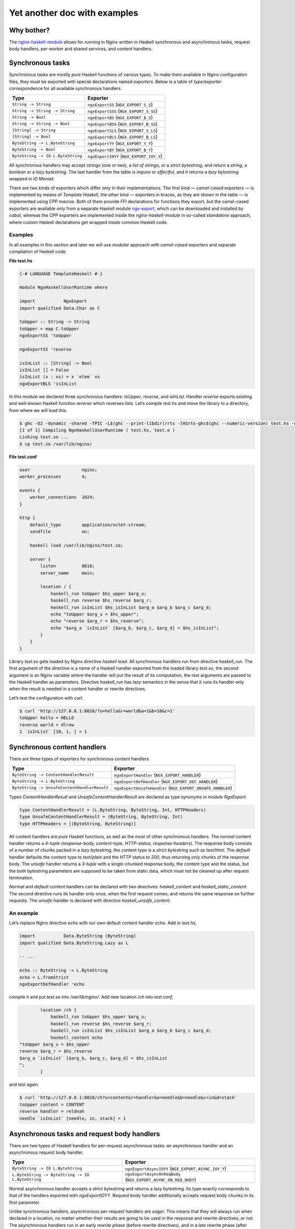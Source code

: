 =============================
Yet another doc with examples
=============================

Why bother?
===========

The `nginx-haskell-module <https://github.com/lyokha/nginx-haskell-module>`__ allows for running in Nginx written in Haskell synchronous and asynchronous tasks,
request body handlers, per-worker and shared services, and content handlers.

Synchronous tasks
=================

Synchronous tasks are mostly *pure* Haskell functions of various types. To make them available in Nginx configuration files, they must be exported with special
declarations named *exporters*. Below is a table of *type/exporter* correspondence for all available synchronous handlers.

+-------------------------------------------+-------------------------------------------+
| Type                                      | Exporter                                  |
+===========================================+===========================================+
| ``String -> String``                      | ``ngxExportSS`` (``NGX_EXPORT_S_S``)      |
+-------------------------------------------+-------------------------------------------+
| ``String -> String -> String``            | ``ngxExportSSS`` (``NGX_EXPORT_S_SS``)    |
+-------------------------------------------+-------------------------------------------+
| ``String -> Bool``                        | ``ngxExportBS`` (``NGX_EXPORT_B_S``)      |
+-------------------------------------------+-------------------------------------------+
| ``String -> String -> Bool``              | ``ngxExportBSS`` (``NGX_EXPORT_B_SS``)    |
+-------------------------------------------+-------------------------------------------+
| ``[String] -> String``                    | ``ngxExportSLS`` (``NGX_EXPORT_S_LS``)    |
+-------------------------------------------+-------------------------------------------+
| ``[String] -> Bool``                      | ``ngxExportBLS`` (``NGX_EXPORT_B_LS``)    |
+-------------------------------------------+-------------------------------------------+
| ``ByteString -> L.ByteString``            | ``ngxExportYY`` (``NGX_EXPORT_Y_Y``)      |
+-------------------------------------------+-------------------------------------------+
| ``ByteString -> Bool``                    | ``ngxExportBY`` (``NGX_EXPORT_B_Y``)      |
+-------------------------------------------+-------------------------------------------+
| ``ByteString -> IO L.ByteString``         | ``ngxExportIOYY`` (``NGX_EXPORT_IOY_Y``)  |
+-------------------------------------------+-------------------------------------------+

All synchronous handlers may accept *strings* (one or two), a *list of strings*, or a *strict bytestring*, and return a *string*, a *boolean* or a *lazy
bytestring*. The last handler from the table is *impure* or *effectful*, and it returns a *lazy bytestring* wrapped in *IO Monad*.

There are two kinds of exporters which differ only in their implementations. The first kind — *camel-cased* exporters — is implemented by means of *Template
Haskell*, the other kind — exporters in braces, as they are shown in the table — is implemented using *CPP macros*. Both of them provide *FFI* declarations for
functions they export, but the camel-cased exporters are available only from a separate Haskell module
`ngx-export <http://hackage.haskell.org/package/ngx-export>`__, which can be downloaded and installed by *cabal*, whereas the CPP exporters are implemented
inside the *nginx-haskell-module* in so-called *standalone* approach, where custom Haskell declarations get wrapped inside common Haskell code.

Examples
--------

In all examples in this section and later we will use *modular* approach with *camel-cased* exporters and separate compilation of Haskell code.

.. raw:: latex

   \pagebreak

**File test.hs**

.. code-block:: haskell

   {-# LANGUAGE TemplateHaskell #-}

   module NgxHaskellUserRuntime where

   import           NgxExport
   import qualified Data.Char as C

   toUpper :: String -> String
   toUpper = map C.toUpper
   ngxExportSS 'toUpper

   ngxExportSS 'reverse

   isInList :: [String] -> Bool
   isInList [] = False
   isInList (x : xs) = x `elem` xs
   ngxExportBLS 'isInList

In this module we declared three synchronous handlers: *toUpper*, *reverse*, and *isInList*. Handler *reverse* exports existing and well-known Haskell function
*reverse* which reverses lists. Let’s compile *test.hs* and move the library to a directory, from where we will load this.

.. code-block:: console

   $ ghc -O2 -dynamic -shared -fPIC -L$(ghc --print-libdir)/rts -lHSrts-ghc$(ghc --numeric-version) test.hs -o test.so
   [1 of 1] Compiling NgxHaskellUserRuntime ( test.hs, test.o )
   Linking test.so ...
   $ cp test.so /var/lib/nginx/

**File test.conf**

.. code-block:: nginx

   user                    nginx;
   worker_processes        4;

   events {
       worker_connections  1024;
   }

   http {
       default_type        application/octet-stream;
       sendfile            on;

       haskell load /var/lib/nginx/test.so;

       server {
           listen          8010;
           server_name     main;

           location / {
               haskell_run toUpper $hs_upper $arg_u;
               haskell_run reverse $hs_reverse $arg_r;
               haskell_run isInList $hs_isInList $arg_a $arg_b $arg_c $arg_d;
               echo "toUpper $arg_u = $hs_upper";
               echo "reverse $arg_r = $hs_reverse";
               echo "$arg_a `isInList` [$arg_b, $arg_c, $arg_d] = $hs_isInList";
           }
       }
   }

Library *test.so* gets loaded by Nginx directive *haskell load*. All synchronous handlers run from directive *haskell_run*. The first argument of the directive
is a name of a Haskell handler exported from the loaded library *test.so*, the second argument is an Nginx variable where the handler will put the result of its
computation, the rest arguments are passed to the Haskell handler as parameters. Directive *haskell_run* has *lazy* semantics in the sense that it runs its
handler only when the result is needed in a content handler or rewrite directives.

Let’s test the configuration with *curl*.

.. code-block:: console

   $ curl 'http://127.0.0.1:8010/?u=hello&r=world&a=1&b=10&c=1'
   toUpper hello = HELLO
   reverse world = dlrow
   1 `isInList` [10, 1, ] = 1

Synchronous content handlers
============================

There are three types of exporters for synchronous content handlers.

+--------------------------------------------------------------------+------------------------------------------------------+
| Type                                                               | Exporter                                             |
+====================================================================+======================================================+
| ``ByteString -> ContentHandlerResult``                             | ``ngxExportHandler`` (``NGX_EXPORT_HANDLER``)        |
+--------------------------------------------------------------------+------------------------------------------------------+
| ``ByteString -> L.ByteString``                                     | ``ngxExportDefHandler`` (``NGX_EXPORT_DEF_HANDLER``) |
+--------------------------------------------------------------------+------------------------------------------------------+
| ``ByteString -> UnsafeContentHandlerResult``                       | ``ngxExportUnsafeHandler``                           |
|                                                                    | (``NGX_EXPORT_UNSAFE_HANDLER``)                      |
+--------------------------------------------------------------------+------------------------------------------------------+

Types *ContentHandlerResult* and *UnsafeContentHandlerResult* are declared as type synonyms in module *NgxExport*.

.. code-block:: haskell

   type ContentHandlerResult = (L.ByteString, ByteString, Int, HTTPHeaders)
   type UnsafeContentHandlerResult = (ByteString, ByteString, Int)
   type HTTPHeaders = [(ByteString, ByteString)]

All content handlers are *pure* Haskell functions, as well as the most of other synchronous handlers. The *normal* content handler returns a *4-tuple*
*(response-body, content-type, HTTP-status, response-headers)*. The response body consists of a number of chunks packed in a *lazy bytestring*, the content type
is a *strict bytestring* such as *text/html*. The *default* handler defaults the content type to *text/plain* and the HTTP status to *200*, thus returning only
chunks of the response body. The *unsafe* handler returns a *3-tuple* with a single-chunked response body, the content type and the status, but the both
bytestring parameters are supposed to be taken from static data, which must not be cleaned up after request termination.

*Normal* and *default* content handlers can be declared with two directives: *haskell_content* and *haskell_static_content*. The second directive runs its
handler only once, when the first request comes, and returns the same response on further requests. The *unsafe* handler is declared with directive
*haskell_unsafe_content*.

An example
----------

Let’s replace Nginx directive *echo* with our own default content handler *echo*. Add in *test.hs*,

.. code-block:: haskell

   import           Data.ByteString (ByteString)
   import qualified Data.ByteString.Lazy as L

   -- ...

   echo :: ByteString -> L.ByteString
   echo = L.fromStrict
   ngxExportDefHandler 'echo

compile it and put *test.so* into */var/lib/nginx/*. Add new location */ch* into *test.conf*,

.. code-block:: nginx

           location /ch {
               haskell_run toUpper $hs_upper $arg_u;
               haskell_run reverse $hs_reverse $arg_r;
               haskell_run isInList $hs_isInList $arg_a $arg_b $arg_c $arg_d;
               haskell_content echo
   "toUpper $arg_u = $hs_upper
   reverse $arg_r = $hs_reverse
   $arg_a `isInList` [$arg_b, $arg_c, $arg_d] = $hs_isInList
   ";
           }

and test again.

.. code-block:: console

   $ curl 'http://127.0.0.1:8010/ch?u=content&r=handler&a=needle&b=needle&c=in&d=stack'
   toUpper content = CONTENT
   reverse handler = reldnah
   needle `isInList` [needle, in, stack] = 1

Asynchronous tasks and request body handlers
============================================

There are two types of Haskell handlers for per-request asynchronous tasks: an asynchronous handler and an asynchronous request body handler.

+----------------------------------------------------------------------------+----------------------------------------------------------+
| Type                                                                       | Exporter                                                 |
+============================================================================+==========================================================+
| ``ByteString -> IO L.ByteString``                                          | ``ngxExportAsyncIOYY`` (``NGX_EXPORT_ASYNC_IOY_Y``)      |
+----------------------------------------------------------------------------+----------------------------------------------------------+
| ``L.ByteString -> ByteString -> IO L.ByteString``                          | ``ngxExportAsyncOnReqBody``                              |
|                                                                            | (``NGX_EXPORT_ASYNC_ON_REQ_BODY``)                       |
+----------------------------------------------------------------------------+----------------------------------------------------------+

Normal asynchronous handler accepts a strict bytestring and returns a lazy bytestring. Its type exactly corresponds to that of the handlers exported with
*ngxExportIOYY*. Request body handler additionally accepts request body chunks in its first parameter.

Unlike synchronous handlers, asynchronous per-request handlers are *eager*. This means that they will always run when declared in a location, no matter whether
their results are going to be used in the response and rewrite directives, or not. The asynchronous handlers run in an early *rewrite phase* (before rewrite
directives), and in a late rewrite phase (after rewrite directives, if in the final location there are more asynchronous tasks declared). It is possible to
declare many asynchronous tasks in a single location: in this case they are spawned one by one in order of their declarations, which lets using results of early
tasks in inputs of later tasks. This ordering rule extends naturally beyond hierarchical levels: tasks declared in *server* clause run before tasks from
*location* clauses, while tasks from *location-if* clauses run latest.

Asynchronous tasks are bound to the Nginx event loop by means of *eventfd* (or POSIX *pipes* if eventfd was not available on the platform when Nginx was being
compiled). When the rewrite phase handler of this module spawns an asynchronous task, it opens an eventfd, then registers it in the event loop, and passes it to
the Haskell handler. As soon as the Haskell handler finishes the task and pokes the result into buffers, it writes into the eventfd, thus informing the Nginx
part that the task has finished. Then Nginx gets back to the module’s rewrite phase handler, and it spawns the next asynchronous task, or returns (when there
are no more tasks left), moving request processing to the next stage.

.. _an-example-1:

An example
----------

Let’s add two asynchronous handlers into *test.hs*: one for extracting a field from POST data, and the other for delaying response for a given number of
seconds.

**File test.hs** (*additions*)

.. code-block:: haskell

   import qualified Data.ByteString.Char8 as C8
   import qualified Data.ByteString.Lazy.Char8 as C8L
   import           Control.Concurrent
   import           Safe

   -- ...

   reqFld :: L.ByteString -> ByteString -> IO L.ByteString
   reqFld a fld = return $ maybe C8L.empty C8L.tail $
       lookup (C8L.fromStrict fld) $ map (C8L.break (== '=')) $ C8L.split '&' a
   ngxExportAsyncOnReqBody 'reqFld

   delay :: ByteString -> IO L.ByteString
   delay v = do
       let t = readDef 0 $ C8.unpack v
       threadDelay $ t * 1000000
       return $ C8L.pack $ show t
   ngxExportAsyncIOYY 'delay

This code must be linked with *threaded* Haskell RTS this time!

.. code-block:: console

   $ ghc -O2 -dynamic -shared -fPIC -L$(ghc --print-libdir)/rts -lHSrts_thr-ghc$(ghc --numeric-version) test.hs -o test.so
   [1 of 1] Compiling NgxHaskellUserRuntime ( test.hs, test.o )
   Linking test.so ...
   $ cp test.so /var/lib/nginx/

Let’s make location */timer*, where we will read how many seconds to wait in POST field *timer*, and then wait them until returning the response.

**File test.conf** (*additions*)

.. code-block:: nginx

           location /timer {
               haskell_run_async_on_request_body reqFld $hs_timeout timer;
               haskell_run_async delay $hs_waited $hs_timeout;
               echo "Waited $hs_waited sec";
           }

Run curl tests.

.. code-block:: console

   $ curl -d 'timer=3' 'http://127.0.0.1:8010/timer'
   Waited 3 sec
   $ curl -d 'timer=bad' 'http://127.0.0.1:8010/timer'
   Waited 0 sec

Asynchronous content handlers
=============================

There are two types of *impure* content handlers that allow for effectful code. One of them corresponds to that of the *normal* content handler, except the
result is wrapped in *IO Monad*. The other accepts request body chunks in its first argument like the handler exported with *ngxExportAsyncOnReqBody*.

+------------------------------------------------------------------------------------+-------------------------------------------------------------------------+
| Type                                                                               | Exporter                                                                |
+====================================================================================+=========================================================================+
| ``ByteString -> IO ContentHandlerResult``                                          | ``ngxExportAsyncHandler`` (``NGX_EXPORT_ASYNC_HANDLER``)                |
+------------------------------------------------------------------------------------+-------------------------------------------------------------------------+
| ``L.ByteString -> ByteString -> IO ContentHandlerResult``                          | ``ngxExportAsyncHandlerOnReqBody``                                      |
|                                                                                    | (``NGX_EXPORT_ASYNC_HANDLER_ON_REQ_BODY``)                              |
+------------------------------------------------------------------------------------+-------------------------------------------------------------------------+

The first handler is declared with directive *haskell_async_content*, the handler that accepts request body chunks is declared with directive
*haskell_async_content_on_request_body*.

It’s easy to emulate effects in a synchronous content handler by combining the latter with an asynchronous task like in the following example.

.. code-block:: nginx

           location /async_content {
               haskell_run_async getUrl $hs_async_httpbin "http://httpbin.org";
               haskell_content echo $hs_async_httpbin;
           }

Here *getUrl* is an asynchronous Haskell handler that returns content of an HTTP page. This approach has at least two deficiencies related to performance and
memory usage. The content may be huge and chunked, and its chunks could be naturally reused in the content handler. But they won’t, because here they get
collected by directive *haskell_run_async* into a single chunk, and then passed to the content handler *echo*. The other problem deals with *eagerness* of
asynchronous tasks. Imagine that we put in the location a rewrite to another location: handler *getUrl* will run before redirection, but variable
*hs_async_httpbin* will never be used because we’ll get out from the current location.

The task starts from the content handler asynchronously, and the lazy bytestring — the contents — gets used in the task as is, with all of its originally
computed chunks.

Examples (including online image converter)
-------------------------------------------

Let’s rewrite our *timer* example using *haskell_async_content*.

**File test.hs** (*additions*)

.. code-block:: haskell

   {-# LANGUAGE TupleSections #-}
   {-# LANGUAGE MagicHash #-}

   -- ...

   import           GHC.Prim
   import           Data.ByteString.Unsafe
   import           Data.ByteString.Internal (accursedUnutterablePerformIO)

   -- ...

   packLiteral :: Int -> GHC.Prim.Addr# -> ByteString
   packLiteral l s = accursedUnutterablePerformIO $ unsafePackAddressLen l s

   delayContent :: ByteString -> IO ContentHandlerResult
   delayContent v = do
       v' <- delay v
       return $ (, packLiteral 10 "text/plain"#, 200, []) $
           L.concat ["Waited ", v', " sec\n"]
   ngxExportAsyncHandler 'delayContent

For the *content type* we used a static string *“text/plain”#* that ends with a *magic hash* merely to avoid any dynamic memory allocations.

.. raw:: latex

   \pagebreak

**File test.conf** (*additions*)

.. code-block:: nginx

           location /timer/ch {
               haskell_run_async_on_request_body reqFld $hs_timeout timer;
               haskell_async_content delayContent $hs_timeout;
           }

Run curl tests.

.. code-block:: console

   $ curl -d 'timer=3' 'http://127.0.0.1:8010/timer/ch'
   Waited 3 sec
   $ curl 'http://127.0.0.1:8010/timer/ch'
   Waited 0 sec

In the next example we will create an *online image converter* to convert images of various formats into PNG using Haskell library *JuicyPixels*.

**File test.hs** (*additions*)

.. code-block:: haskell

   import           Codec.Picture

   -- ...

   convertToPng :: L.ByteString -> ByteString -> IO ContentHandlerResult
   convertToPng t = const $ return $
       case decodeImage $ L.toStrict t of
           Left e -> (C8L.pack e, packLiteral 10 "text/plain"#, 500, [])
           Right image -> case encodeDynamicPng image of
                   Left e -> (C8L.pack e, packLiteral 10 "text/plain"#, 500, [])
                   Right png -> (png, packLiteral 9 "image/png"#, 200, [])
   ngxExportAsyncHandlerOnReqBody 'convertToPng

We are going to run instances of *convertToPng* on multiple CPU cores, and therefore it’s better now to compile this with option *-feager-blackholing*.

.. code-block:: console

   $ ghc -O2 -feager-blackholing -dynamic -shared -fPIC -L$(ghc --print-libdir)/rts -lHSrts_thr-ghc$(ghc --numeric-version) test.hs -o test.so
   [1 of 1] Compiling NgxHaskellUserRuntime ( test.hs, test.o )
   Linking test.so ...
   $ cp test.so /var/lib/nginx/

**File test.conf** (*additions*)

.. code-block:: nginx

       haskell rts_options -N4 -A32m -qg;

       limit_conn_zone all zone=all:10m;

       # ...

           location /convert/topng {
               limit_conn all 4;
               client_max_body_size 20m;
               haskell_request_body_read_temp_file on;
               haskell_async_content_on_request_body convertToPng;
           }

Directive *haskell rts_options* declares that we are going to use 4 CPU cores (*-N4*) for image conversion tasks: this is a good choice on a quad-core processor
when high CPU utilization is expected. For dealing with huge images, we also increased Haskell GC allocation area up to *32Mb* (*-A32m*) to possibly minimize
frequency of GC calls. We also forcibly switched to sequential GC (*-qg*), which is quite appropriate in our intrinsically single-threaded handler
*convertToPng*. Directives *limit_conn_zone* and *limit_conn* must effectively limit number of simultaneously processed client requests to the number of CPU
cores (*4*) in order to protect the CPU from overloading.

In location */convert/topng*, directive *client_max_body_size* declares that all requests whose bodies exceed *20Mb* will be rejected. Directive
*haskell_request_body_read_temp_file on* makes the Haskell part able to read huge request bodies that have been buffered in a temporary file by Nginx. Notice
that we do not pass any value into directive *haskell_async_content_on_request_body*, therefore its second argument is simply omitted.

For running tests, an original file, say *sample.tif*, must be prepared. We will pipe command *display* from *ImageMagick* to the output of curl for more fun.

.. code-block:: console

   $ curl --data-binary @sample.tif 'http://127.0.0.1:8010/convert/topng' | display

Asynchronous services
=====================

Asynchronous tasks run in a request context, whereas asynchronous services run in a worker context. They start when the module gets initialized in a worker, and
stop when a worker terminates. They are useful for gathering rarely changed data shared in many requests.

There is only one type of asynchronous services exporters.

+------------------------------------------------+---------------------------------------------------+
| Type                                           | Exporter                                          |
+================================================+===================================================+
| ``ByteString -> Bool -> IO L.ByteString``      | ``ngxExportServiceIOYY``                          |
|                                                | (``NGX_EXPORT_SERVICE_IOY_Y``)                    |
+------------------------------------------------+---------------------------------------------------+

It accepts a strict bytestring and a boolean value, and returns a lazy bytestring (chunks of data). If the boolean argument is *True* then this service has
never been called before in this worker process: this can be used to initialize some global data needed by the service on the first call.

Services are declared with Nginx directive *haskell_run_service*. As far as they are not bound to requests, the directive is only available on the *http*
configuration level.

.. code-block:: nginx

       haskell_run_service getUrlService $hs_service_httpbin "http://httpbin.org";

The first argument is, as ever, the name of a Haskell handler, the second — a variable where the service result will be put, and the third argument is data
passed to the handler *getUrlService* in its first parameter. Notice that the third argument cannot contain variables because variable handlers in Nginx are
only available in a request context, hence this argument may only be a static string.

Asynchronous services are bound to the Nginx event loop in the same way as asynchronous tasks. When a service finishes its computation, it pokes data into
buffers and writes into eventfd (or a pipe’s write end). Then the event handler immediately restarts the service with the boolean argument equal to *False*.
This is responsibility of the author of a service handler to avoid dry runs and make sure that it is called not so often in a row. For example, if a service
polls periodically, then it must delay for this time itself like in the following example.

.. _an-example-2:

An example
----------

Let’s retrieve content of a specific URL, say *httpbin.org*, in background. Data will update every 20 seconds.

**File test.hs** (*additions*)

.. code-block:: haskell

   import           Network.HTTP.Client
   import           Control.Exception
   import           System.IO.Unsafe
   import           Control.Monad

   -- ...

   httpManager :: Manager
   httpManager = unsafePerformIO $ newManager defaultManagerSettings
   {-# NOINLINE httpManager #-}

   getUrl :: ByteString -> IO C8L.ByteString
   getUrl url = catchHttpException $ getResponse url $ flip httpLbs httpManager
       where getResponse u = fmap responseBody . (parseRequest (C8.unpack u) >>=)

   catchHttpException :: IO C8L.ByteString -> IO C8L.ByteString
   catchHttpException = (`catch` \e ->
           return $ C8L.pack $ "HTTP EXCEPTION: " ++ show (e :: HttpException))

   getUrlService :: ByteString -> Bool -> IO L.ByteString
   getUrlService url firstRun = do
       unless firstRun $ threadDelay $ 20 * 1000000
       getUrl url
   ngxExportServiceIOYY 'getUrlService

The *httpManager* defines a global state, not to say a *variable*: this is an asynchronous HTTP client implemented in module *Network.HTTP.Client*. Pragma
*NOINLINE* ensures that all functions will refer to the same client object, i.e. it will nowhere be inlined. Functions *getUrl* and *catchHttpException* are
used in our service handler *getUrlService*. The handler waits 20 seconds on every run except the first, and then runs the HTTP client. All HTTP exceptions are
caught by *catchHttpException*, others hit the handler on top of the custom Haskell code and get logged by Nginx.

**File test.conf** (*additions*)

.. code-block:: nginx

       haskell_run_service getUrlService $hs_service_httpbin "http://httpbin.org";

       # ...

           location /httpbin {
               echo $hs_service_httpbin;
           }

Run curl tests.

.. code-block:: console

   $ curl 'http://127.0.0.1:8010/httpbin'
   <!DOCTYPE html>
   <html>
   <head>
     <meta http-equiv='content-type' value='text/html;charset=utf8'>
     <meta name='generator' value='Ronn/v0.7.3 (http://github.com/rtomayko/ronn/tree/0.7.3)'>
     <title>httpbin(1): HTTP Client Testing Service</title>

   ...

This must run really fast because it shows data that has already been retrieved by the service, requests do not trigger any network activity with *httpbin.org*
by themselves!

Termination of a service
------------------------

Services are killed on a worker’s exit with an asynchronous exception *WorkerProcessIsExiting*. Then the worker waits *synchronously* until all of its services’
threads exit, and calls *hs_exit()*. This scenario has two important implications.

1. The Haskell service handler may catch *WorkerProcessIsExiting* on exit and make persistency actions such as writing files if they are needed.
2. *Unsafe* *blocking* FFI calls must be avoided in service handlers as they may hang the Nginx worker, and it won’t exit. Using *interruptible* FFI fixes this
   problem.

Shared services
===============

An asynchronous service may store its result in shared memory accessible from all worker processes. This is achieved with directive
*haskell_service_var_in_shm*. For example, the following declaration (in *http* clause),

.. code-block:: nginx

       haskell_service_var_in_shm httpbin 512k /tmp $hs_service_httpbin;

makes service *getUrlService*, that stores its result in variable *hs_service_httpbin*, shared. The first argument of the directive — *httpbin* — is an
identifier of a shared memory segment, *512k* is its maximum size, */tmp* is a directory where *file locks* will be put (see below), and *$hs_service_httpbin*
is the service variable.

Shared services are called *shared* not only because they store results in shared memory, but also because at any moment of the Nginx master lifetime there is
only one worker that runs a specific service. When workers start, they race to acquire a *file lock* for a service, and if a worker wins the race, it holds the
lock until it exits or dies. Other workers’ services of the same type wait until the lock is freed. The locks are implemented via POSIX *advisory* file locks,
and so require a directory where they will be put. The directory must be *writable* to worker processes, and */tmp* seems to be a good choice in general.

Update variables
----------------

The active shared service puts the value of the shared variable in a shared memory, services on other workers wait and do nothing else. Requests may come to any
worker (with active or inactive services), fortunately the service result is shared and they can return it as is. But what if the result must be somehow
interpreted by Haskell handlers before returning it in the response? Could the handlers just peek into the shared memory and do what they want with the shared
data? Unfortunately, not: the shared memory is accessible for reading and writing only from the Nginx part!

Does it mean that we have only one option to let the Haskell part update its global state unavailable in inactive workers: passing values of shared variables
into the Haskell part on every request? This would be extremely inefficient. Update variables is a trick to avoid this. They evaluate to the corresponding
service variable’s value only when it changes in the shared memory since the last check in the current worker, and to an empty string otherwise. Every service
variable has its own update variable counterpart whose name is built from the service variable’s name prefixed by *\_upd_\_*.

.. _an-example-3:

An example
~~~~~~~~~~

Let’s extend our example with loading a page in background. We are still going to load *httpbin.org*, but this time let’s assume that we have another task, say
extracting all links from the page and showing them in the response sorted. For that we could add a Haskell handler, say *sortLinks*, and pass to it all the
page content on every request. But the page may appear huge, let’s extract all the links from it and put them into a global state using update variable
*\_upd__hs_service_httpbin*. In this case function *sortLinks* must be impure, as it must be able to read from the global state.

**File test.hs** (*additions*)

.. code-block:: haskell

   {-# LANGUAGE OverloadedStrings #-}

   -- ...

   import           Data.IORef
   import           Text.Regex.PCRE.ByteString
   import           Text.Regex.Base.RegexLike
   import qualified Data.Array as A
   import           Data.List
   import qualified Data.ByteString as B

   -- ...

   gHttpbinLinks :: IORef [ByteString]
   gHttpbinLinks = unsafePerformIO $ newIORef []
   {-# NOINLINE gHttpbinLinks #-}

   grepLinks :: ByteString -> [ByteString]
   grepLinks =
       map (fst . snd) . filter ((1 ==) . fst) . concatMap A.assocs .
           filter (not . null) . concatMap (matchAllText regex) .
               C8.lines
       where regex = makeRegex $ C8.pack "a href=\"([^\"]+)\"" :: Regex

   grepHttpbinLinks :: ByteString -> IO L.ByteString
   grepHttpbinLinks "" = return ""
   grepHttpbinLinks v = do
       writeIORef gHttpbinLinks $ grepLinks $ B.copy v
       return ""
   ngxExportIOYY 'grepHttpbinLinks

   sortLinks :: ByteString -> IO L.ByteString
   sortLinks "httpbin" =
       L.fromChunks . sort . map (`C8.snoc` '\n') <$> readIORef gHttpbinLinks
   sortLinks _ = return ""
   ngxExportIOYY 'sortLinks

Here *gHttpbinLinks* is the global state, *grepHttpbinLinks* is a handler for update variable *\_upd__hs_service_httpbin*, almost all the time it does nothing —
just returns an empty string, but when the update variable becomes not empty, it updates the global state and returns an empty string again. Notice that the
original bytestring is copied with *B.copy* before its parts get collected as matches and put in the global state. This is an important step because the
original bytestring’s lifetime does not extend beyond the current request whereas the global state may last much longer! Sometimes copying is not necessary, for
example when the bytestring gets deserialized into an object in-place. Handler *sortLinks* is parameterized by data identifier: when the identifier is equal to
*httpbin*, it reads the global state and returns it sorted, otherwise it returns an empty string.

**File test.conf** (*additions*)

.. code-block:: nginx

       haskell_service_var_in_shm httpbin 512k /tmp $hs_service_httpbin;

       # ...

           location /httpbin/sortlinks {
               haskell_run grepHttpbinLinks $_upd_links_ $_upd__hs_service_httpbin;
               haskell_run sortLinks $hs_links "${_upd_links_}httpbin";
               echo $hs_links;
           }

We have to pass variable *\_upd_links\_* in *sortLinks* because this will trigger update in the worker by *grepHttpbinLinks*, otherwise update won’t run:
remember that Nginx directives are lazy? On the other hand, *\_upd_links\_* is always empty and won’t mess up with the rest of the argument — value *httpbin*.

Run curl tests.

.. code-block:: console

   $ curl 'http://127.0.0.1:8010/httpbin/sortlinks'
   /
   /absolute-redirect/6
   /anything
   /basic-auth/user/passwd
   /brotli
   /bytes/1024

   ...

Shm stats variables
-------------------

Every service variable in shared memory has another associated variable that provides basic stats in format *timestamp \| size \| changes \| failures \|
failed*, where *timestamp* is a number of seconds elapsed from the beginning of the *UNIX epoch* till the last change of the variable’s value, *size* is the
size of the variable in bytes, *changes* is a number of changes, and *failures* is a number of memory allocation failures since the last Nginx reload, the value
of flag *failed* (*0* or *1*) denotes if the last attempt of memory allocation from the shared memory pool for a new value of the variable has failed. The name
of the shm stats variable is built from the service variable’s name with prefix *\_shm_\_*.

.. _an-example-4:

An example
~~~~~~~~~~

Let’s add a location to show shm stats about our *httpbin* service. This time only configuration file *test.conf* is affected.

**File test.conf** (*additions*)

.. code-block:: nginx

           location /httpbin/shmstats {
               echo "Httpbin service shm stats: $_shm__hs_service_httpbin";
           }

Run curl tests.

.. code-block:: console

   $ curl 'http://127.0.0.1:8010/httpbin/shmstats'
   Httpbin service shm stats: 1516274639 | 13011 | 1 | 0 | 0

From this output we can find that payload size of *httpbin.org* is *13011* bytes, the service variable was updated only once (less than 20 seconds elapsed from
start of Nginx), and that there were no memory allocation failures.

Update callbacks
----------------

There is a special type of single-shot services called update callbacks. They are declared like

.. code-block:: nginx

       haskell_service_var_update_callback cbHttpbin $hs_service_httpbin optional_value;

Here *cbHttpbin* is a Haskell handler exported by *ngxExportServiceIOYY* as always. Variable *hs_service_httpbin* must be declared in directive
*haskell_service_var_in_shm*. Argument *optional_value* is a string, it can be omitted, in which case handler *cbHttpbin* gets the value of service variable
*hs_service_httpbin* as its first argument.

Update callbacks do not return results. They run from a worker that holds the active service on every change of the service variable, and shall be supposedly
used to integrate with other Nginx modules by signaling specific Nginx locations via an HTTP client.

.. _an-example-5:

An example
~~~~~~~~~~

Let’s count all changes of service variable *hs_service_httpbin* during Nginx lifetime (originally I supposed that its content won’t change after the first
initialization because *httpbin.org* looks like a static page, but responses appeared to be able to vary from time to time). For this we will use counters from
`nginx-custom-counters-module <https://github.com/lyokha/nginx-custom-counters-module>`__.

**File test.hs** (*additions*)

.. code-block:: haskell

   cbHttpbin :: ByteString -> Bool -> IO L.ByteString
   cbHttpbin url firstRun = do
       when firstRun $ threadDelay $ 5 * 1000000
       getUrl url
   ngxExportServiceIOYY 'cbHttpbin

Handler *cbHttpbin* is a simple HTTP client. On the first run it waits 5 seconds before sending request because the request is supposed to be destined to self,
while Nginx workers may appear to be not ready to accept it.

**File test.conf** (*additions*)

.. code-block:: nginx

       haskell_service_var_update_callback cbHttpbin $hs_service_httpbin
                                           "http://127.0.0.1:8010/httpbin/count";

       # ...

           location /httpbin/count {
               counter $cnt_httpbin inc;
               return 200;
           }

           location /counters {
               echo "Httpbin service changes count: $cnt_httpbin";
           }

Wait at least 5 seconds after Nginx start and run curl tests.

.. code-block:: console

   $ curl 'http://127.0.0.1:8010/counters'
   Httpbin service changes count: 1

Further the count will probably be steadily increasing.

.. code-block:: console

   $ curl 'http://127.0.0.1:8010/counters'
   Httpbin service changes count: 3

Service hooks
=============

Service hooks allow for interaction with running services, both per-worker and shared. They are supposed to change global states that affect services behavior
and can be thought of as service API handlers, thereto being run from dedicated Nginx locations.

+-------------------------------------------+--------------------------------------------------+
| Type                                      | Exporter                                         |
+===========================================+==================================================+
| ``ByteString -> IO L.ByteString``         | ``ngxExportServiceHook``                         |
|                                           | (``NGX_EXPORT_SERVICE_HOOK``)                    |
+-------------------------------------------+--------------------------------------------------+

Service hooks install a content handler when declared. In the following example,

.. code-block:: nginx

           location /httpbin/url {
               haskell_service_hook getUrlServiceHook $hs_service_httpbin $arg_v;
           }

location */httpbin/url* derives the content handler which signals all workers via an event channel upon receiving a request. Then the event handlers in all
workers run the hook (*getUrlServiceHook* in our case) *synchronously*, and finally send an asynchronous exception *ServiceHookInterrupt* to the service to
which the service variable from the service hook declaration (*hs_service_httpbin*) corresponds. Being run synchronously, service hooks are expected to be fast,
only writing data passed to them (the value of *arg_v* in our case) into a global state. In contrast to *update variables*, this data has a longer lifetime
being freed in the Haskell part when the original bytestring gets garbage collected.

.. _an-example-6:

An example
----------

Let’s make it able to change the URL for the *httpbin* service in runtime. For this we must enable *getUrlService* to read from a global state where the URL
value will reside.

**File test.hs** (*additions, getUrlService reimplemented*)

.. code-block:: haskell

   import           Data.Maybe

   -- ...

   getUrlServiceLink :: IORef (Maybe ByteString)
   getUrlServiceLink = unsafePerformIO $ newIORef Nothing
   {-# NOINLINE getUrlServiceLink #-}

   getUrlServiceLinkUpdated :: IORef Bool
   getUrlServiceLinkUpdated = unsafePerformIO $ newIORef True
   {-# NOINLINE getUrlServiceLinkUpdated #-}

   getUrlService :: ByteString -> Bool -> IO L.ByteString
   getUrlService url = const $ do
       url' <- fromMaybe url <$> readIORef getUrlServiceLink
       updated <- readIORef getUrlServiceLinkUpdated
       atomicWriteIORef getUrlServiceLinkUpdated False
       unless updated $ threadDelay $ 20 * 1000000
       getUrl url'
   ngxExportServiceIOYY 'getUrlService

   getUrlServiceHook :: ByteString -> IO L.ByteString
   getUrlServiceHook url = do
       writeIORef getUrlServiceLink $ if B.null url
                                          then Nothing
                                          else Just url
       atomicWriteIORef getUrlServiceLinkUpdated True
       return $ if B.null url
                    then "getUrlService reset URL"
                    else L.fromChunks ["getUrlService set URL ", url]
   ngxExportServiceHook 'getUrlServiceHook

Service hook *getUrlServiceHook* writes into two global states: *getUrlServiceLink* where the URL is stored, and *getUrlServiceLinkUpdated* which will signal
service *getUrlService* that the URL has been updated.

**File test.conf** (*additions*)

.. code-block:: nginx

       haskell_service_hooks_zone hooks 32k;

       # ...

           location /httpbin/url {
               allow 127.0.0.1;
               deny all;
               haskell_service_hook getUrlServiceHook $hs_service_httpbin $arg_v;
           }

Directive *haskell_service_hooks_zone* declares a shm zone where Nginx will temporarily store data for the hook (the value of *arg_v*). This directive is not
mandatory: shm zone is not really needed when service hooks pass nothing. Location */httpbin/url* is protected from unauthorized access with Nginx directives
*allow* and *deny*.

Run curl tests.

First let’s check that *httpbin.org* replies as expected.

.. code-block:: console

   $ curl 'http://127.0.0.1:8010/httpbin'
   <!DOCTYPE html>
   <html>
   <head>
     <meta http-equiv='content-type' value='text/html;charset=utf8'>
     <meta name='generator' value='Ronn/v0.7.3 (http://github.com/rtomayko/ronn/tree/0.7.3)'>
     <title>httpbin(1): HTTP Client Testing Service</title>

   ...
   $ curl 'http://127.0.0.1:8010/httpbin/sortlinks'
   /
   /absolute-redirect/6
   /anything
   /basic-auth/user/passwd
   /brotli
   /bytes/1024

   ...

Then change URL to, say, *example.com*,

.. code-block:: console

   $ curl 'http://127.0.0.1:8010/httpbin/url?v=http://example.com'

and peek, by the way, into the Nginx error log.

.. code-block:: console

   2018/02/13 16:12:33 [notice] 28794#0: service hook reported "getUrlService set URL http://example.com"
   2018/02/13 16:12:33 [notice] 28795#0: service hook reported "getUrlService set URL http://example.com"
   2018/02/13 16:12:33 [notice] 28797#0: service hook reported "getUrlService set URL http://example.com"
   2018/02/13 16:12:33 [notice] 28798#0: service hook reported "getUrlService set URL http://example.com"
   2018/02/13 16:12:33 [notice] 28797#0: an exception was caught while getting value of service variable "hs_service_httpbin": "Service was interrupted by a service hook", using old value

All 4 workers were signaled, and the only *active* service (remember that *getUrlService* was made *shared*) was interrupted. Do not be deceived by *using old
value*: the new URL will be read in by the service from the global state immediately after restart, and the service variable will be updated.

Let’s see what we are getting now.

.. code-block:: console

   $ curl 'http://127.0.0.1:8010/httpbin'
   <!doctype html>
   <html>
   <head>
       <title>Example Domain</title>

       <meta charset="utf-8" />

   ...
   $ curl 'http://127.0.0.1:8010/httpbin/sortlinks'
   http://www.iana.org/domains/example

Let’s reset the URL.

.. code-block:: console

   $ curl 'http://127.0.0.1:8010/httpbin/url'
   $ curl 'http://127.0.0.1:8010/httpbin'
   <!DOCTYPE html>
   <html>
   <head>
     <meta http-equiv='content-type' value='text/html;charset=utf8'>
     <meta name='generator' value='Ronn/v0.7.3 (http://github.com/rtomayko/ronn/tree/0.7.3)'>
     <title>httpbin(1): HTTP Client Testing Service</title>

   ...
   $ curl 'http://127.0.0.1:8010/httpbin/sortlinks'
   /
   /absolute-redirect/6
   /anything
   /basic-auth/user/passwd
   /brotli
   /bytes/1024

   ...

In the log we’ll find

.. code-block:: console

   2018/02/13 16:24:12 [notice] 28795#0: service hook reported "getUrlService reset URL"
   2018/02/13 16:24:12 [notice] 28794#0: service hook reported "getUrlService reset URL"
   2018/02/13 16:24:12 [notice] 28797#0: service hook reported "getUrlService reset URL"
   2018/02/13 16:24:12 [notice] 28798#0: service hook reported "getUrlService reset URL"
   2018/02/13 16:24:12 [notice] 28797#0: an exception was caught while getting value of service variable "hs_service_httpbin": "Service was interrupted by a service hook", using old value

Service update hooks
--------------------

This is a reimplementation of *update variables* for shared services by means of service hooks. Update hooks have a number of advantages over update variables.

1. No need for obscure treatment of update variables in configuration files.
2. No need for copying the original argument: its data is freed in the Haskell part.
3. Nginx don’t need to access shared memory on every single request for checking if the service data has been altered.

There is a subtle difference with update variables though. As soon as with update hooks new service variable data is propagated to worker processes
asynchronously via an event channel, there always exists a very short transient period between the moments when the service variable gets altered in shared
memory and the global state gets updated in a worker, during which events related to client requests may occur.

An update hook is exported with exporter *ngxExportServiceHook*, and declared using directive *haskell_service_update_hook* on the *http* configuration level.

.. _an-example-7:

An example
~~~~~~~~~~

Let’s reimplement the example with update of service links using a service hook.

**File test.hs** (*additions*)

.. code-block:: haskell

   grepHttpbinLinksHook :: ByteString -> IO L.ByteString
   grepHttpbinLinksHook v = do
       let links = grepLinks v
           linksList = let ls = B.intercalate " " links
                       in if B.null ls
                           then "<NULL>"
                           else ls
       writeIORef gHttpbinLinks links
       return $ L.fromChunks ["getUrlService set links ", linksList]
   ngxExportServiceHook 'grepHttpbinLinksHook

**File test.conf** (*additions*)

.. code-block:: nginx

       haskell_service_update_hook grepHttpbinLinksHook $hs_service_httpbin;

       # ...

           location /httpbin/sortlinks/hook {
               haskell_run sortLinks $hs_links httpbin;
               echo $hs_links;
           }

For testing this, watch the Nginx error log and change the URL of the service with requests to location */httpbin/url* like in the previous example.

C plugins with low level access to Nginx objects
================================================

Serialized pointer to the Nginx *request object* is accessible via a special variable *\_r_ptr*. Haskell handlers have no benefit from this because they do not
know how the request object is built. However they may run C code having been compiled with this knowledge. The low level access to the Nginx request object
makes it possible to do things that are not feasible to do without this. As soon as a C plugin can do whatever a usual Nginx module can, using it from a Haskell
handler must be very cautious. All synchronous and asynchronous Haskell handlers can access the Nginx request object and pass it to a C plugin. Using it in a C
plugin which runs in asynchronous context has not been investigated and is probably dangerous in many aspects, with exception (probably) of read-only access.
After all, an Nginx worker is a single-threaded process, and the standard Nginx tools and APIs were not designed for using in multi-threaded environments. As
such, using C plugins in asynchronous Haskell handlers must be regarded strictly as experimental!

.. _an-example-8:

An example
----------

Let’s write a plugin that will add an HTTP header to the response.

**File test_c_plugin.h**

.. code-block:: c

   #ifndef NGX_HTTP_HASKELL_TEST_C_PLUGIN_H
   #define NGX_HTTP_HASKELL_TEST_C_PLUGIN_H

   #include <ngx_core.h>
   #include <ngx_http.h>

   ngx_int_t ngx_http_haskell_test_c_plugin(ngx_http_request_t *r);

   #endif

**File test_c_plugin.c**

.. code-block:: c

   #include "test_c_plugin.h"

   static const ngx_str_t haskell_module = ngx_string("Nginx Haskell module");

   ngx_int_t
   ngx_http_haskell_test_c_plugin(ngx_http_request_t *r)
   {
       ngx_table_elt_t  *x_powered_by;

       if (r == NULL) {
           return NGX_ERROR;
       }

       x_powered_by = ngx_list_push(&r->headers_out.headers);

       if (!x_powered_by) {
           ngx_log_error(NGX_LOG_CRIT, r->connection->log, 0,
                         "Unable to allocate memory to set X-Powered-By header");
           return NGX_ERROR;
       }

       x_powered_by->hash = 1;
       ngx_str_set(&x_powered_by->key, "X-Powered-By");
       x_powered_by->value = haskell_module;

       return NGX_OK;
   }

Notice that the request object *r* gets checked in function *ngx_http_haskell_test_c_plugin()* against the *NULL* value. Normally in an Nginx C code this check
is redundant, however in our plugin this is important because serialization of the request object may fail, and in this case the Nginx module will serialize a
null pointer.

Let’s compile the C code. For this we need a directory where Nginx sources were sometime compiled. Let’s refer to it in an environment variable *NGX_HOME*.

.. code-block:: console

   $ NGX_HOME=/path/to/nginx_sources

Here we are going to mimic the Nginx build process.

.. code-block:: console

   $ gcc -O2 -fPIC -c -o test_c_plugin.o -I $NGX_HOME/src/core -I $NGX_HOME/src/http -I $NGX_HOME/src/http/modules -I $NGX_HOME/src/event -I $NGX_HOME/src/event/modules -I $NGX_HOME/src/os/unix -I $NGX_HOME/objs test_c_plugin.c

Now we have an object file *test_c_plugin.o* to link with the Haskell code. Below is the Haskell code itself.

**File test.hs** (*additions*)

.. code-block:: haskell

   import           Data.Binary.Get
   import           Foreign.C.Types
   import           Foreign.Ptr

   -- ...

   foreign import ccall unsafe "test_c_plugin.h ngx_http_haskell_test_c_plugin"
       test_c_plugin :: Ptr () -> IO CIntPtr

   toRequestPtr :: ByteString -> Ptr ()
   toRequestPtr = wordPtrToPtr . fromIntegral . runGet getWordhost . L.fromStrict

   testCPlugin :: ByteString -> IO L.ByteString
   testCPlugin v = do
       res <- test_c_plugin $ toRequestPtr v
       return $ if res == 0
                    then "Success!"
                    else "Failure!"
   ngxExportIOYY 'testCPlugin

Handler *testCPlugin* runs function *ngx_http_haskell_test_c_plugin()* from the C plugin and returns *Success!* or *Failure!* in cases when the C function
returns *NGX_OK* or *NGX_ERROR* respectively. When compiled with *ghc*, this code has to be linked with *test_c_plugin.o*.

.. code-block:: console

   $ ghc -O2 -dynamic -shared -fPIC -L$(ghc --print-libdir)/rts -lHSrts_thr-ghc$(ghc --numeric-version) test_c_plugin.o test.hs -o test.so
   [1 of 1] Compiling NgxHaskellUserRuntime ( test.hs, test.o )
   Linking test.so ...
   $ cp test.so /var/lib/nginx/

**File test.conf** (*additions*)

.. code-block:: nginx

           location /cplugin {
               haskell_run testCPlugin $hs_test_c_plugin $_r_ptr;
               echo "Test C plugin returned $hs_test_c_plugin";
           }

Run curl tests.

.. code-block:: console

   $ curl -D- 'http://localhost:8010/cplugin'
   HTTP/1.1 200 OK
   Server: nginx/1.12.1
   Date: Thu, 08 Mar 2018 12:09:52 GMT
   Content-Type: application/octet-stream
   Transfer-Encoding: chunked
   Connection: keep-alive
   X-Powered-By: Nginx Haskell module

   Test C plugin returned Success!

The header *X-Powered-By* is in the response!

Notice that the value of *\_r_ptr* has a binary representation, and therefore must not be used in textual contexts such as Haskell *data* declarations and JSON
objects.

C plugins in service update hooks
---------------------------------

Service update hooks can be used to replace service *update callbacks*. Indeed, being run *synchronously* from an event handler, a service hook could safely
call a C function which would acquire related to Nginx context from Nginx global variables such as *ngx_cycle* for doing a variety of low level actions.

Below is a table of functions exported from the Haskell module that return opaque pointers to Nginx global variables for using them in C plugins.

+-------------------------------------------+-----------------------------------------------+
| Function                                  | Returned value and its type                   |
+===========================================+===============================================+
| ``ngxCyclePtr``                           | value of argument ``cycle`` in the worker’s   |
|                                           | initialization function                       |
|                                           | (of type ``ngx_cycle_t *``)                   |
+-------------------------------------------+-----------------------------------------------+
| ``ngxUpstreamMainConfPtr``                | value of expression                           |
|                                           | ``ngx_http_cycle_get_module                   |
|                                           | _main_conf(cycle, ngx_http_upstream_module)`` |
|                                           | in the worker’s initialization function       |
|                                           | (of type ``ngx_http_upstream_main_conf_t *``) |
+-------------------------------------------+-----------------------------------------------+
| ``ngxCachedTimePtr``                      | *address* of the Nginx global variable        |
|                                           | ``ngx_cached_time``                           |
|                                           | (of type ``volatile ngx_time_t **``)          |
+-------------------------------------------+-----------------------------------------------+

Notice that besides synchronous nature of service update hooks, there are other features that distinguish them from service update callbacks.

1. As soon as running C plugins can be useful not only in shared services, but in normal per-worker services too, service update hooks are allowed in both the
   types.
2. Unlike update callbacks, service hooks get triggered in all worker processes.
3. Unlike update callbacks, service hooks get triggered even when the value of the service variable has not been actually changed.

.. _an-example-9:

An example
~~~~~~~~~~

See implementation of `nginx-healthcheck-plugin <https://github.com/lyokha/nginx-healthcheck-plugin>`__.

Efficiency of data exchange between Nginx and Haskell handlers
==============================================================

Haskell handlers may accept strings (``String`` or ``[String]``) and *strict* bytestrings (``ByteString``), and return strings, *lazy* bytestrings and booleans.
Input C-strings are marshaled into a *String* with *peekCStringLen* which has linear complexity :math:`O(n)`, output *Strings* are marshaled into C-strings with
*newCStringLen* which is also :math:`O(n)`. The new C-strings get freed upon the request termination in the Nginx part.

The bytestring counterparts are much faster. Both input and output are :math:`O(1)`, using *unsafePackCStringLen* and a Haskell *stable pointer* to lazy
bytestring buffers created inside Haskell handlers. If an output lazy bytestring has more than one chunk, a new single-chunked C-string will be created in
variable and service handlers, but not in content handlers because the former use the chunks directly when constructing contents. Holding a stable pointer to a
bytestring’s chunks in the Nginx part ensures that they won’t be garbage collected until the pointer gets freed. Stable pointers get freed upon the request
termination for variable and content handlers, and before the next service iteration for service handlers.

Complex scenarios may require *typed exchange* between Haskell handlers and the Nginx part using *serialized* data types such as Haskell records. In this case
*bytestring* flavors of the handlers would be the best choice. There are two well-known serialization mechanisms: *packing Show* / *unpacking Read* and *ToJSON*
/ *FromJSON* from Haskell package *aeson*. In practice, *Show* is basically faster than *ToJSON*, however in many cases *FromJSON* outperforms *Read*.

A variable handler of a shared service makes a copy of the variable’s value because shared data can be altered by any worker at any moment, and there is no safe
way to hold a reference to a shared data without locking. In contrast, a variable handler of a normal per-worker service shares a reference to the value with
the service. Obviously, this is still not safe. Imagine that some request gets a reference to a service value from the variable handler, then lasts some time
and later uses this reference again: the reference could probably be freed by this time because the service could have altered its data since the beginning of
the request. This catastrophic scenario could have been avoided by using a copy of the service value in every request like in shared services, but this would
unnecessarily hit performance, therefore requests share *counted references* to service values, and as soon as the count reaches *0*, the service value gets
freed.

Exceptions in Haskell handlers
==============================

There is no way to catch exceptions in *pure* handlers. However they can arise from using *partial* functions such as *head* and *tail*! Switching to their
*total* counterparts from module *Safe* can mitigate this issue, but it is not possible to eliminate it completely.

Fortunately, all exceptions, synchronous and asynchronous, are caught on top of the module’s Haskell code. If a handler does not catch an exception itself, the
exception gets caught higher and logged by Nginx. However, using exception handlers in Haskell handlers, when it’s possible, should be preferred.

Summary table of all Nginx directives of the module
===================================================

+-------------------------------------------------------------------------+---------------------+---------------------------------------------------------+
| Directive                                                               | Level               | Comment                                                 |
+=========================================================================+=====================+=========================================================+
| ``haskell compile``                                                     | ``http``            | Compile Haskell code found in the last argument.        |
|                                                                         |                     | Accepts arguments *threaded* (use *threaded* RTS        |
|                                                                         |                     | library), *debug* (use *debug* RTS library), and        |
|                                                                         |                     | *standalone* (use *standalone* approach).               |
+-------------------------------------------------------------------------+---------------------+---------------------------------------------------------+
| ``haskell load``                                                        | ``http``            | Load the specified Haskell library.                     |
+-------------------------------------------------------------------------+---------------------+---------------------------------------------------------+
| ``haskell ghc_extra_options``                                           | ``http``            | Specify extra options for GHC when the library          |
|                                                                         |                     | compiles.                                               |
+-------------------------------------------------------------------------+---------------------+---------------------------------------------------------+
| ``haskell rts_options``                                                 | ``http``            | Specify options for Haskell RTS.                        |
+-------------------------------------------------------------------------+---------------------+---------------------------------------------------------+
| ``haskell program_options``                                             | ``http``            | Specify program options. This is just another way for   |
|                                                                         |                     | passing data into Haskell handlers.                     |
+-------------------------------------------------------------------------+---------------------+---------------------------------------------------------+
| ``haskell_run``                                                         | ``server``,         | Run a synchronous Haskell task.                         |
|                                                                         | ``location``,       |                                                         |
|                                                                         | ``location if``     |                                                         |
+-------------------------------------------------------------------------+---------------------+---------------------------------------------------------+
| ``haskell_run_async``                                                   | ``server``,         | Run an asynchronous Haskell task.                       |
|                                                                         | ``location``,       |                                                         |
|                                                                         | ``location if``     |                                                         |
+-------------------------------------------------------------------------+---------------------+---------------------------------------------------------+
| ``haskell_run_async_on_request_body``                                   | ``server``,         | Run an asynchronous Haskell request body handler.       |
|                                                                         | ``location``,       |                                                         |
|                                                                         | ``location if``     |                                                         |
+-------------------------------------------------------------------------+---------------------+---------------------------------------------------------+
| ``haskell_run_service``                                                 | ``http``            | Run a Haskell service.                                  |
+-------------------------------------------------------------------------+---------------------+---------------------------------------------------------+
| ``haskell_service_var_update_callback``                                 | ``http``            | Run a callback on a service variable’s update.          |
+-------------------------------------------------------------------------+---------------------+---------------------------------------------------------+
| ``haskell_content``                                                     | ``location``,       | Declare a Haskell content handler.                      |
|                                                                         | ``location if``     |                                                         |
+-------------------------------------------------------------------------+---------------------+---------------------------------------------------------+
| ``haskell_static_content``                                              | ``location``,       | Declare a static Haskell content handler.               |
|                                                                         | ``location if``     |                                                         |
+-------------------------------------------------------------------------+---------------------+---------------------------------------------------------+
| ``haskell_unsafe_content``                                              | ``location``,       | Declare an unsafe Haskell content handler.              |
|                                                                         | ``location if``     |                                                         |
+-------------------------------------------------------------------------+---------------------+---------------------------------------------------------+
| ``haskell_async_content``                                               | ``location``,       | Declare an asynchronous Haskell content handler.        |
|                                                                         | ``location if``     |                                                         |
+-------------------------------------------------------------------------+---------------------+---------------------------------------------------------+
| ``haskell_async_content_on_request_body``                               | ``location``,       | Declare an asynchronous Haskell content handler with    |
|                                                                         | ``location if``     | access to request body.                                 |
+-------------------------------------------------------------------------+---------------------+---------------------------------------------------------+
| ``haskell_service_hook``                                                | ``location``,       | Declare a service hook and create a content handler for |
|                                                                         | ``location if``     | managing the corresponding service.                     |
+-------------------------------------------------------------------------+---------------------+---------------------------------------------------------+
| ``haskell_service_update_hook``                                         | ``http``            | Declare a service update hook.                          |
+-------------------------------------------------------------------------+---------------------+---------------------------------------------------------+
| ``haskell_request_body_read_temp_file``                                 | ``server``,         | This flag (*on* or *off*) makes asynchronous tasks and  |
|                                                                         | ``location``,       | content handlers read buffered in a *temporary file*    |
|                                                                         | ``location if``     | POST data. If not set, then buffered data is not read.  |
+-------------------------------------------------------------------------+---------------------+---------------------------------------------------------+
| ``haskell_var_nocacheable``                                             | ``http``            | All variables in the list become no cacheable and safe  |
|                                                                         |                     | for using in ad-hoc iterations over *error_page*        |
|                                                                         |                     | cycles. Applicable to variables of any *get handler*.   |
+-------------------------------------------------------------------------+---------------------+---------------------------------------------------------+
| ``haskell_var_nohash``                                                  | ``http``            | Nginx won’t build hashes for variables in the list.     |
|                                                                         |                     | Applicable to variables of any *get handler*.           |
+-------------------------------------------------------------------------+---------------------+---------------------------------------------------------+
| ``haskell_var_compensate_uri_changes``                                  | ``http``            | All variables in the list allow to cheat *error_page*   |
|                                                                         |                     | when used in its redirections and make the cycle        |
|                                                                         |                     | infinite.                                               |
+-------------------------------------------------------------------------+---------------------+---------------------------------------------------------+
| ``haskell_var_empty_on_error``                                          | ``http``            | All variables in the list return empty values on errors |
|                                                                         |                     | while the errors are still being logged by Nginx.       |
|                                                                         |                     | Applicable to effectful synchronous and asynchronous    |
|                                                                         |                     | variable handlers.                                      |
+-------------------------------------------------------------------------+---------------------+---------------------------------------------------------+
| ``haskell_service_var_ignore_empty``                                    | ``http``            | All service variables in the list do not write the      |
|                                                                         |                     | service result when its value is empty.                 |
+-------------------------------------------------------------------------+---------------------+---------------------------------------------------------+
| ``haskell_service_var_in_shm``                                          | ``http``            | All service variables in the list store the service     |
|                                                                         |                     | result in a shared memory. Implicitly declares a shared |
|                                                                         |                     | service.                                                |
+-------------------------------------------------------------------------+---------------------+---------------------------------------------------------+
| ``haskell_service_hooks_zone``                                          | ``http``            | Declare shm zone for a temporary storage of service     |
|                                                                         |                     | hooks data.                                             |
+-------------------------------------------------------------------------+---------------------+---------------------------------------------------------+
| ``haskell_request_variable_name``                                       | ``http``            | Change the name of the request variable if default      |
|                                                                         |                     | value *\_r_ptr* is already used.                        |
+-------------------------------------------------------------------------+---------------------+---------------------------------------------------------+

Module NgxExport.Tools
======================

Package `ngx-export-tools <http://hackage.haskell.org/package/ngx-export-tools>`__ provides module
`NgxExport.Tools <http://hackage.haskell.org/package/ngx-export-tools/docs/NgxExport-Tools.html>`__ that exports various utility functions and data as well as
specialized service exporters and adapters. As soon as the module is well documented, its features are only basically lined up below.

-  Utility functions *terminateWorkerProcess* and *restartWorkerProcess* make it possible to terminate the worker process from within a Haskell service.
   Function *finalizeHTTPRequest* finalizes the current HTTP request from an asynchronous Haskell handler with the specified HTTP status and body. Function
   *ngxRequestPtr* unmarshals the value of Nginx variable *\_r_ptr*. Function *ngxNow* returns the current time cached inside the Nginx core.
-  Data *TimeInterval* and utility functions *toSec* and *threadDelaySec* can be used to specify time delays for services.
-  A number of converters from custom types deriving or implementing instances of *Read* and *FromJSON* (*readFromBytestring* and friends).
-  Special service exporters (*simple services*) combine various *sleeping* strategies and typing policies of services and can be used to avoid usual
   boilerplate code needed in the vanilla service exporters from module *NgxExport*.
-  Special service adapters (*split services*) allow for distinguishing between *ignition* services (those that run when the service runs for the first time)
   and *deferred* services (those that run when the service runs for the second time and later).

.. raw:: latex

   \newpage

Appendix
========

.. raw:: latex

   \appendixpagenumbering

.. raw:: html

   <!--\appendixpagenumbering[TEST.HS]-->

File *test.hs*
--------------

.. code-block:: haskell

   {-# LANGUAGE TemplateHaskell #-}
   {-# LANGUAGE TupleSections #-}
   {-# LANGUAGE MagicHash #-}
   {-# LANGUAGE OverloadedStrings #-}

   module NgxHaskellUserRuntime where

   import           NgxExport
   import qualified Data.Char as C
   import           Data.ByteString (ByteString)
   import qualified Data.ByteString.Lazy as L
   import qualified Data.ByteString.Char8 as C8
   import qualified Data.ByteString.Lazy.Char8 as C8L
   import           Control.Concurrent
   import           Safe
   import           GHC.Prim
   import           Data.ByteString.Unsafe
   import           Data.ByteString.Internal (accursedUnutterablePerformIO)
   import           Codec.Picture
   import           Network.HTTP.Client
   import           Control.Exception
   import           System.IO.Unsafe
   import           Control.Monad
   import           Data.IORef
   import           Text.Regex.PCRE.ByteString
   import           Text.Regex.Base.RegexLike
   import qualified Data.Array as A
   import           Data.List
   import qualified Data.ByteString as B
   import           Data.Maybe
   import           Data.Binary.Get
   import           Foreign.C.Types
   import           Foreign.Ptr

   toUpper :: String -> String
   toUpper = map C.toUpper
   ngxExportSS 'toUpper

   ngxExportSS 'reverse

   isInList :: [String] -> Bool
   isInList [] = False
   isInList (x : xs) = x `elem` xs
   ngxExportBLS 'isInList

   echo :: ByteString -> L.ByteString
   echo = L.fromStrict
   ngxExportDefHandler 'echo

   reqFld :: L.ByteString -> ByteString -> IO L.ByteString
   reqFld a fld = return $ maybe C8L.empty C8L.tail $
       lookup (C8L.fromStrict fld) $ map (C8L.break (== '=')) $ C8L.split '&' a
   ngxExportAsyncOnReqBody 'reqFld

   delay :: ByteString -> IO L.ByteString
   delay v = do
       let t = readDef 0 $ C8.unpack v
       threadDelay $ t * 1000000
       return $ C8L.pack $ show t
   ngxExportAsyncIOYY 'delay

   packLiteral :: Int -> GHC.Prim.Addr# -> ByteString
   packLiteral l s = accursedUnutterablePerformIO $ unsafePackAddressLen l s

   delayContent :: ByteString -> IO ContentHandlerResult
   delayContent v = do
       v' <- delay v
       return $ (, packLiteral 10 "text/plain"#, 200, []) $
           L.concat ["Waited ", v', " sec\n"]
   ngxExportAsyncHandler 'delayContent

   convertToPng :: L.ByteString -> ByteString -> IO ContentHandlerResult
   convertToPng t = const $ return $
       case decodeImage $ L.toStrict t of
           Left e -> (C8L.pack e, packLiteral 10 "text/plain"#, 500, [])
           Right image -> case encodeDynamicPng image of
                   Left e -> (C8L.pack e, packLiteral 10 "text/plain"#, 500, [])
                   Right png -> (png, packLiteral 9 "image/png"#, 200, [])
   ngxExportAsyncHandlerOnReqBody 'convertToPng

   httpManager :: Manager
   httpManager = unsafePerformIO $ newManager defaultManagerSettings
   {-# NOINLINE httpManager #-}

   getUrl :: ByteString -> IO C8L.ByteString
   getUrl url = catchHttpException $ getResponse url $ flip httpLbs httpManager
       where getResponse u = fmap responseBody . (parseRequest (C8.unpack u) >>=)

   catchHttpException :: IO C8L.ByteString -> IO C8L.ByteString
   catchHttpException = (`catch` \e ->
           return $ C8L.pack $ "HTTP EXCEPTION: " ++ show (e :: HttpException))

   getUrlServiceLink :: IORef (Maybe ByteString)
   getUrlServiceLink = unsafePerformIO $ newIORef Nothing
   {-# NOINLINE getUrlServiceLink #-}

   getUrlServiceLinkUpdated :: IORef Bool
   getUrlServiceLinkUpdated = unsafePerformIO $ newIORef True
   {-# NOINLINE getUrlServiceLinkUpdated #-}

   getUrlService :: ByteString -> Bool -> IO L.ByteString
   getUrlService url = const $ do
       url' <- fromMaybe url <$> readIORef getUrlServiceLink
       updated <- readIORef getUrlServiceLinkUpdated
       atomicWriteIORef getUrlServiceLinkUpdated False
       unless updated $ threadDelay $ 20 * 1000000
       getUrl url'
   ngxExportServiceIOYY 'getUrlService

   getUrlServiceHook :: ByteString -> IO L.ByteString
   getUrlServiceHook url = do
       writeIORef getUrlServiceLink $ if B.null url
                                          then Nothing
                                          else Just url
       atomicWriteIORef getUrlServiceLinkUpdated True
       return $ if B.null url
                    then "getUrlService reset URL"
                    else L.fromChunks ["getUrlService set URL ", url]
   ngxExportServiceHook 'getUrlServiceHook

   gHttpbinLinks :: IORef [ByteString]
   gHttpbinLinks = unsafePerformIO $ newIORef []
   {-# NOINLINE gHttpbinLinks #-}

   grepLinks :: ByteString -> [ByteString]
   grepLinks =
       map (fst . snd) . filter ((1 ==) . fst) . concatMap A.assocs .
           filter (not . null) . concatMap (matchAllText regex) .
               C8.lines
       where regex = makeRegex $ C8.pack "a href=\"([^\"]+)\"" :: Regex

   grepHttpbinLinks :: ByteString -> IO L.ByteString
   grepHttpbinLinks "" = return ""
   grepHttpbinLinks v = do
       writeIORef gHttpbinLinks $ grepLinks $ B.copy v
       return ""
   ngxExportIOYY 'grepHttpbinLinks

   sortLinks :: ByteString -> IO L.ByteString
   sortLinks "httpbin" =
       L.fromChunks . sort . map (`C8.snoc` '\n') <$> readIORef gHttpbinLinks
   sortLinks _ = return ""
   ngxExportIOYY 'sortLinks

   cbHttpbin :: ByteString -> Bool -> IO L.ByteString
   cbHttpbin url firstRun = do
       when firstRun $ threadDelay $ 5 * 1000000
       getUrl url
   ngxExportServiceIOYY 'cbHttpbin

   grepHttpbinLinksHook :: ByteString -> IO L.ByteString
   grepHttpbinLinksHook v = do
       let links = grepLinks v
           linksList = let ls = B.intercalate " " links
                       in if B.null ls
                           then "<NULL>"
                           else ls
       writeIORef gHttpbinLinks links
       return $ L.fromChunks ["getUrlService set links ", linksList]
   ngxExportServiceHook 'grepHttpbinLinksHook

   foreign import ccall unsafe "test_c_plugin.h ngx_http_haskell_test_c_plugin"
       test_c_plugin :: Ptr () -> IO CIntPtr

   toRequestPtr :: ByteString -> Ptr ()
   toRequestPtr = wordPtrToPtr . fromIntegral . runGet getWordhost . L.fromStrict

   testCPlugin :: ByteString -> IO L.ByteString
   testCPlugin v = do
       res <- test_c_plugin $ toRequestPtr v
       return $ if res == 0
                    then "Success!"
                    else "Failure!"
   ngxExportIOYY 'testCPlugin

.. raw:: html

   <!--\appendixpagenumbering[TEST.CONF]-->

File *test.conf*
----------------

.. code-block:: nginx

   user                    nginx;
   worker_processes        4;

   events {
       worker_connections  1024;
   }

   error_log               /tmp/nginx-test-haskell-error.log info;

   http {
       default_type        application/octet-stream;
       sendfile            on;
       error_log           /tmp/nginx-test-haskell-error.log info;
       access_log          /tmp/nginx-test-haskell-access.log;

       haskell load /var/lib/nginx/test.so;

       # Use 4 cores (-N4) and a large GC allocation area (-A32m), and force
       # sequential GC (-qg) for image conversion tasks.
       #haskell rts_options -N4 -A32m -qg;

       limit_conn_zone all zone=all:10m;

       haskell_run_service getUrlService $hs_service_httpbin "http://httpbin.org";

       haskell_service_var_in_shm httpbin 512k /tmp $hs_service_httpbin;

       haskell_service_var_update_callback cbHttpbin $hs_service_httpbin
                                           "http://127.0.0.1:8010/httpbin/count";

       haskell_service_hooks_zone hooks 32k;

       haskell_service_update_hook grepHttpbinLinksHook $hs_service_httpbin;

       server {
           listen          8010;
           server_name     main;

           location / {
               haskell_run toUpper $hs_upper $arg_u;
               haskell_run reverse $hs_reverse $arg_r;
               haskell_run isInList $hs_isInList $arg_a $arg_b $arg_c $arg_d;
               echo "toUpper $arg_u = $hs_upper";
               echo "reverse $arg_r = $hs_reverse";
               echo "$arg_a `isInList` [$arg_b, $arg_c, $arg_d] = $hs_isInList";
           }

           location /ch {
               haskell_run toUpper $hs_upper $arg_u;
               haskell_run reverse $hs_reverse $arg_r;
               haskell_run isInList $hs_isInList $arg_a $arg_b $arg_c $arg_d;
               haskell_content echo
   "toUpper $arg_u = $hs_upper
   reverse $arg_r = $hs_reverse
   $arg_a `isInList` [$arg_b, $arg_c, $arg_d] = $hs_isInList
   ";
           }

           location /timer {
               haskell_run_async_on_request_body reqFld $hs_timeout timer;
               haskell_run_async delay $hs_waited $hs_timeout;
               echo "Waited $hs_waited sec";
           }

           location /timer/ch {
               haskell_run_async_on_request_body reqFld $hs_timeout timer;
               haskell_async_content delayContent $hs_timeout;
           }

           location /convert/topng {
               limit_conn all 4;
               client_max_body_size 20m;
               haskell_request_body_read_temp_file on;
               haskell_async_content_on_request_body convertToPng;
           }

           location /httpbin {
               echo $hs_service_httpbin;
           }

           location /httpbin/sortlinks {
               haskell_run grepHttpbinLinks $_upd_links_ $_upd__hs_service_httpbin;
               haskell_run sortLinks $hs_links "${_upd_links_}httpbin";
               echo $hs_links;
           }

           location /httpbin/sortlinks/hook {
               haskell_run sortLinks $hs_links httpbin;
               echo $hs_links;
           }

           location /httpbin/shmstats {
               echo "Httpbin service shm stats: $_shm__hs_service_httpbin";
           }

           location /httpbin/url {
               allow 127.0.0.1;
               deny all;
               haskell_service_hook getUrlServiceHook $hs_service_httpbin $arg_v;
           }

           # Counters require Nginx module nginx-custom-counters-module,
           # enable the next 2 locations if your Nginx build has support for them.

           #location /httpbin/count {
               #counter $cnt_httpbin inc;
               #return 200;
           #}

           #location /counters {
               #echo "Httpbin service changes count: $cnt_httpbin";
           #}

           location /cplugin {
               haskell_run testCPlugin $hs_test_c_plugin $_r_ptr;
               echo "Test C plugin returned $hs_test_c_plugin";
           }
       }
   }

.. raw:: html

   <!--\appendixpagenumbering[TEST_C_PLUGIN.H]-->

File *test_c_plugin.h*
----------------------

.. code-block:: c

   /* Compile:
    *      NGX_HOME=/path/to/nginx_sources
    *      gcc -fPIC -c -o test_c_plugin.o \
    *          -I $NGX_HOME/src/core \
    *          -I $NGX_HOME/src/http \
    *          -I $NGX_HOME/src/http/modules \
    *          -I $NGX_HOME/src/event \
    *          -I $NGX_HOME/src/event/modules \
    *          -I $NGX_HOME/src/os/unix \
    *          -I $NGX_HOME/objs test_c_plugin.c
    */

   #ifndef NGX_HTTP_HASKELL_TEST_C_PLUGIN_H
   #define NGX_HTTP_HASKELL_TEST_C_PLUGIN_H

   #include <ngx_core.h>
   #include <ngx_http.h>

   ngx_int_t ngx_http_haskell_test_c_plugin(ngx_http_request_t *r);

   #endif

.. raw:: html

   <!--\appendixpagenumbering[TEST_C_PLUGIN.C]-->

File *test_c_plugin.c*
----------------------

.. code-block:: c

   #include "test_c_plugin.h"

   static const ngx_str_t haskell_module = ngx_string("Nginx Haskell module");

   ngx_int_t
   ngx_http_haskell_test_c_plugin(ngx_http_request_t *r)
   {
       ngx_table_elt_t  *x_powered_by;

       if (r == NULL) {
           return NGX_ERROR;
       }

       x_powered_by = ngx_list_push(&r->headers_out.headers);

       if (!x_powered_by) {
           ngx_log_error(NGX_LOG_CRIT, r->connection->log, 0,
                         "Unable to allocate memory to set X-Powered-By header");
           return NGX_ERROR;
       }

       x_powered_by->hash = 1;
       ngx_str_set(&x_powered_by->key, "X-Powered-By");
       x_powered_by->value = haskell_module;

       return NGX_OK;
   }
